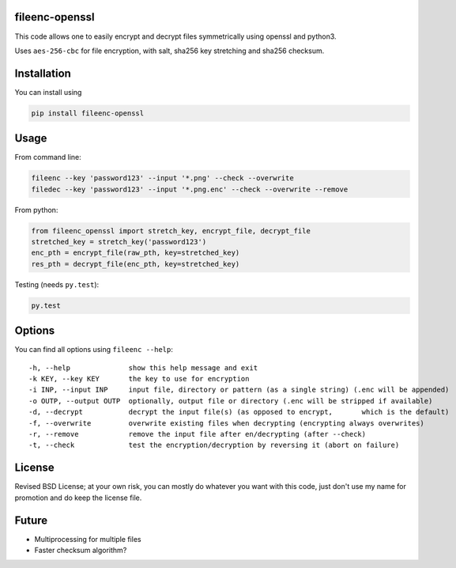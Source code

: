 fileenc-openssl
---------------------------------------

This code allows one to easily encrypt and decrypt files symmetrically using openssl and python3.

Uses ``aes-256-cbc`` for file encryption, with salt, sha256 key stretching and sha256 checksum.

Installation
---------------------------------------

You can install using

.. code-block:: bash

	pip install fileenc-openssl

Usage
---------------------------------------

From command line:

.. code-block:: bash

	fileenc --key 'password123' --input '*.png' --check --overwrite
	filedec --key 'password123' --input '*.png.enc' --check --overwrite --remove

From python:

.. code-block:: python

	from fileenc_openssl import stretch_key, encrypt_file, decrypt_file
	stretched_key = stretch_key('password123')
	enc_pth = encrypt_file(raw_pth, key=stretched_key)
	res_pth = decrypt_file(enc_pth, key=stretched_key)

Testing (needs ``py.test``):

.. code-block:: bash

	py.test

Options
---------------------------------------

You can find all options using ``fileenc --help``::

	-h, --help              show this help message and exit
	-k KEY, --key KEY       the key to use for encryption
	-i INP, --input INP     input file, directory or pattern (as a single string) (.enc will be appended)
	-o OUTP, --output OUTP  optionally, output file or directory (.enc will be stripped if available)
	-d, --decrypt           decrypt the input file(s) (as opposed to encrypt,	which is the default)
	-f, --overwrite         overwrite existing files when decrypting (encrypting always overwrites)
	-r, --remove            remove the input file after en/decrypting (after --check)
	-t, --check             test the encryption/decryption by reversing it (abort on failure)

License
---------------------------------------

Revised BSD License; at your own risk, you can mostly do whatever you want with this code, just don't use my name for promotion and do keep the license file.

Future
---------------------------------------

* Multiprocessing for multiple files
* Faster checksum algorithm?


